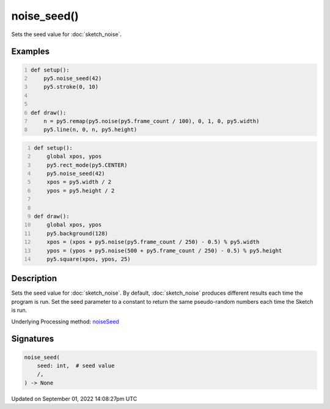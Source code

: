 noise_seed()
============

Sets the seed value for :doc:`sketch_noise`.

Examples
--------

.. raw:: html

    <div class="example-table">

.. raw:: html

    <div class="example-row"><div class="example-cell-image">

.. raw:: html

    </div><div class="example-cell-code">

.. code:: python
    :number-lines:

    def setup():
        py5.noise_seed(42)
        py5.stroke(0, 10)


    def draw():
        n = py5.remap(py5.noise(py5.frame_count / 100), 0, 1, 0, py5.width)
        py5.line(n, 0, n, py5.height)

.. raw:: html

    </div></div>

.. raw:: html

    <div class="example-row"><div class="example-cell-image">

.. raw:: html

    </div><div class="example-cell-code">

.. code:: python
    :number-lines:

    def setup():
        global xpos, ypos
        py5.rect_mode(py5.CENTER)
        py5.noise_seed(42)
        xpos = py5.width / 2
        ypos = py5.height / 2


    def draw():
        global xpos, ypos
        py5.background(128)
        xpos = (xpos + py5.noise(py5.frame_count / 250) - 0.5) % py5.width
        ypos = (ypos + py5.noise(500 + py5.frame_count / 250) - 0.5) % py5.height
        py5.square(xpos, ypos, 25)

.. raw:: html

    </div></div>

.. raw:: html

    </div>

Description
-----------

Sets the seed value for :doc:`sketch_noise`. By default, :doc:`sketch_noise` produces different results each time the program is run. Set the seed parameter to a constant to return the same pseudo-random numbers each time the Sketch is run.

Underlying Processing method: `noiseSeed <https://processing.org/reference/noiseSeed_.html>`_

Signatures
----------

.. code:: python

    noise_seed(
        seed: int,  # seed value
        /,
    ) -> None

Updated on September 01, 2022 14:08:27pm UTC

